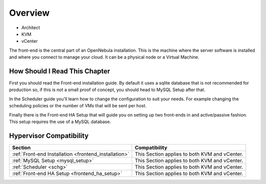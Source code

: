 

================================================================================
Overview
================================================================================

* Architect
* KVM
* vCenter

The front-end is the central part of an OpenNebula installation. This is the machine where the server software is installed and where you connect to manage your cloud. It can be a physical node or a Virtual Machine.

How Should I Read This Chapter
================================================================================

First you should read the Front-end installation guide. By default it uses a sqlite database that is not recommended for production so, if this is not a small proof of concept, you should head to MySQL Setup after that.

In the Scheduler guide you'll learn how to change the configuration to suit your needs. For example changing the scheduling policies or the number of VMs that will be sent per host.

Finally there is the Front-end HA Setup that will guide you on setting up two front-ends in and active/passive fashion. This setup requires the use of a MySQL database.

Hypervisor Compatibility
================================================================================

+-------------------------------------------------------+-----------------------------------------------+
|                        Section                        |                 Compatibility                 |
+=======================================================+===============================================+
| :ref:`Front-end Installation <frontend_installation>` | This Section applies to both KVM and vCenter. |
+-------------------------------------------------------+-----------------------------------------------+
| :ref:`MySQL Setup <mysql_setup>`                      | This Section applies to both KVM and vCenter. |
+-------------------------------------------------------+-----------------------------------------------+
| :ref:`Scheduler <schg>`                               | This Section applies to both KVM and vCenter. |
+-------------------------------------------------------+-----------------------------------------------+
| :ref:`Front-end HA Setup <frontend_ha_setup>`         | This Section applies to both KVM and vCenter. |
+-------------------------------------------------------+-----------------------------------------------+


